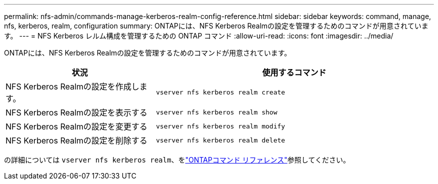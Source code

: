 ---
permalink: nfs-admin/commands-manage-kerberos-realm-config-reference.html 
sidebar: sidebar 
keywords: command, manage, nfs, kerberos, realm, configuration 
summary: ONTAPには、NFS Kerberos Realmの設定を管理するためのコマンドが用意されています。 
---
= NFS Kerberos レルム構成を管理するための ONTAP コマンド
:allow-uri-read: 
:icons: font
:imagesdir: ../media/


[role="lead"]
ONTAPには、NFS Kerberos Realmの設定を管理するためのコマンドが用意されています。

[cols="35,65"]
|===
| 状況 | 使用するコマンド 


 a| 
NFS Kerberos Realmの設定を作成します。
 a| 
`vserver nfs kerberos realm create`



 a| 
NFS Kerberos Realmの設定を表示する
 a| 
`vserver nfs kerberos realm show`



 a| 
NFS Kerberos Realmの設定を変更する
 a| 
`vserver nfs kerberos realm modify`



 a| 
NFS Kerberos Realmの設定を削除する
 a| 
`vserver nfs kerberos realm delete`

|===
の詳細については `vserver nfs kerberos realm`、をlink:https://docs.netapp.com/us-en/ontap-cli/search.html?q=vserver+nfs+kerberos+realm["ONTAPコマンド リファレンス"^]参照してください。
